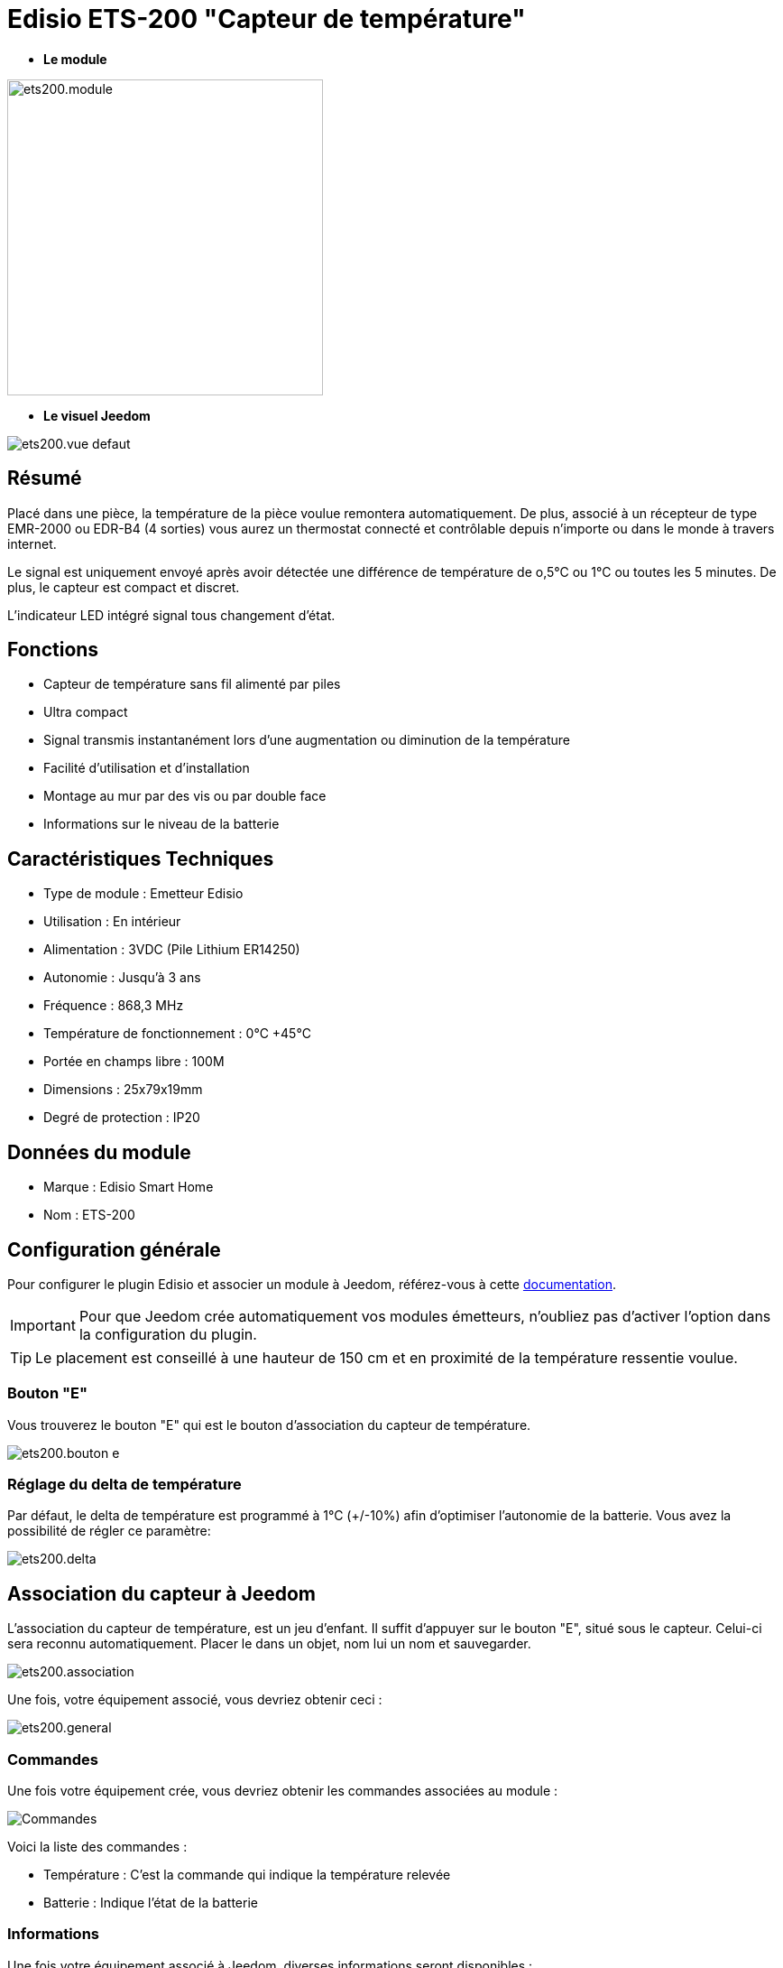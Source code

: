 = Edisio ETS-200 "Capteur de température"

* *Le module*

image::../images/ets200/ets200.module.jpg[width=350,align="center"]

* *Le visuel Jeedom*

image::../images/ets200/ets200.vue-defaut.jpg[align="center"]

== Résumé

Placé dans une pièce, la température de la pièce voulue remontera automatiquement. De plus, associé à un récepteur de type EMR-2000 ou EDR-B4 (4 sorties) vous aurez un thermostat connecté et contrôlable depuis n'importe ou dans le monde à travers internet.

Le signal est uniquement envoyé après avoir détectée une différence de température de o,5°C ou 1°C ou toutes les 5 minutes. De plus, le capteur est compact et discret.

L'indicateur LED intégré signal tous changement d'état. 

== Fonctions

* Capteur de température sans fil alimenté par piles
* Ultra compact 
* Signal transmis instantanément lors d'une augmentation ou diminution de la température
* Facilité d'utilisation et d'installation
* Montage au mur par des vis ou par double face
* Informations sur le niveau de la batterie

== Caractéristiques Techniques

* Type de module : Emetteur Edisio
* Utilisation : En intérieur
* Alimentation : 3VDC (Pile Lithium ER14250)
* Autonomie : Jusqu'à 3 ans
* Fréquence : 868,3 MHz
* Température de fonctionnement : 0°C +45°C
* Portée en champs libre : 100M
* Dimensions : 25x79x19mm
* Degré de protection : IP20

== Données du module

* Marque : Edisio Smart Home
* Nom : ETS-200

== Configuration générale

Pour configurer le plugin Edisio et associer un module à Jeedom, référez-vous à cette link:https://www.jeedom.fr/doc/documentation/plugins/edisio/fr_FR/edisio.html[documentation].

[IMPORTANT]
Pour que Jeedom crée automatiquement vos modules émetteurs, n'oubliez pas d'activer l'option dans la configuration du plugin.

[TIP] 
Le placement est conseillé à une hauteur de 150 cm et en proximité de la température ressentie voulue. 

=== Bouton "E"

Vous trouverez le bouton "E" qui est le bouton d'association du capteur de température.

image::../images/ets200/ets200.bouton-e.jpg[align="center"]

=== Réglage du delta de température

Par défaut, le delta de température est programmé à 1°C (+/-10%) afin d'optimiser l'autonomie de la batterie. Vous avez la possibilité de régler ce paramètre:

image::../images/ets200/ets200.delta.jpg[align="center"]

== Association du capteur à Jeedom

L'association du capteur de température, est un jeu d'enfant. Il suffit d'appuyer sur le bouton "E", situé sous le capteur. Celui-ci sera reconnu automatiquement. Placer le dans un objet, nom lui un nom et sauvegarder.

image::../images/ets200/ets200.association.jpg[align="center"]

Une fois, votre équipement associé, vous devriez obtenir ceci :

image::../images/ets200/ets200.general.jpg[align="center"]

=== Commandes

Une fois votre équipement crée, vous devriez obtenir les commandes associées au module :

image::../images/ets200/ets200.commandes.jpg[Commandes,align="center"]

[underline]#Voici la liste des commandes :#

* Température : C'est la commande qui indique la température relevée
* Batterie : Indique l'état de la batterie

=== Informations

Une fois votre équipement associé à Jeedom, diverses informations seront disponibles :

image::../images/ets200/ets200.informations.jpg[Commandes,align="center"]

* Création : Indique la date à laquelle l'équipement à était crée
* Communication : Indique la dernière communication enregistrée entre Jeedom et le micro-module
* Batterie : Indique l'état de la batterie des modules à piles
* Status : Retourne le status du module

#_@Jamsta_#